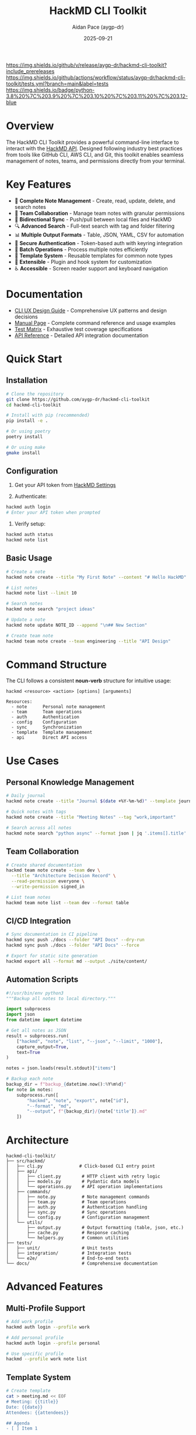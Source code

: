 #+TITLE: HackMD CLI Toolkit
#+AUTHOR: Aidan Pace (aygp-dr)
#+DATE: 2025-09-21

[[https://github.com/aygp-dr/hackmd-cli-toolkit/releases][https://img.shields.io/github/v/release/aygp-dr/hackmd-cli-toolkit?include_prereleases]]
[[https://github.com/aygp-dr/hackmd-cli-toolkit/actions/workflows/tests.yml][https://img.shields.io/github/actions/workflow/status/aygp-dr/hackmd-cli-toolkit/tests.yml?branch=main&label=tests]]
[[https://github.com/aygp-dr/hackmd-cli-toolkit/blob/main/LICENSE][https://img.shields.io/badge/license-MIT-blue.svg]]
[[https://www.python.org/downloads/][https://img.shields.io/badge/python-3.8%20%7C%203.9%20%7C%203.10%20%7C%203.11%20%7C%203.12-blue]]

* Overview

The HackMD CLI Toolkit provides a powerful command-line interface to interact with the [[https://api.hackmd.io][HackMD API]]. Designed following industry best practices from tools like GitHub CLI, AWS CLI, and Git, this toolkit enables seamless management of notes, teams, and permissions directly from your terminal.

* Key Features

- 📝 *Complete Note Management* - Create, read, update, delete, and search notes
- 👥 *Team Collaboration* - Manage team notes with granular permissions
- 🔄 *Bidirectional Sync* - Push/pull between local files and HackMD
- 🔍 *Advanced Search* - Full-text search with tag and folder filtering
- 📊 *Multiple Output Formats* - Table, JSON, YAML, CSV for automation
- 🔐 *Secure Authentication* - Token-based auth with keyring integration
- 🚀 *Batch Operations* - Process multiple notes efficiently
- 📁 *Template System* - Reusable templates for common note types
- 🔌 *Extensible* - Plugin and hook system for customization
- ♿ *Accessible* - Screen reader support and keyboard navigation

* Documentation

- [[file:docs/CLI-UX-DESIGN-GUIDE.org][CLI UX Design Guide]] - Comprehensive UX patterns and design decisions
- [[file:docs/MAN-PAGE.org][Manual Page]] - Complete command reference and usage examples
- [[file:docs/TEST-MATRIX.org][Test Matrix]] - Exhaustive test coverage specifications
- [[file:docs/API-REFERENCE.org][API Reference]] - Detailed API integration documentation

* Quick Start

** Installation

#+begin_src bash
# Clone the repository
git clone https://github.com/aygp-dr/hackmd-cli-toolkit
cd hackmd-cli-toolkit

# Install with pip (recommended)
pip install -e .

# Or using poetry
poetry install

# Or using make
gmake install
#+end_src

** Configuration

1. Get your API token from [[https://hackmd.io/settings#api][HackMD Settings]]

2. Authenticate:
#+begin_src bash
hackmd auth login
# Enter your API token when prompted
#+end_src

3. Verify setup:
#+begin_src bash
hackmd auth status
hackmd note list
#+end_src

** Basic Usage

#+begin_src bash
# Create a note
hackmd note create --title "My First Note" --content "# Hello HackMD"

# List notes
hackmd note list --limit 10

# Search notes
hackmd note search "project ideas"

# Update a note
hackmd note update NOTE_ID --append "\n## New Section"

# Create team note
hackmd team note create --team engineering --title "API Design"
#+end_src

* Command Structure

The CLI follows a consistent *noun-verb* structure for intuitive usage:

#+begin_src text
hackmd <resource> <action> [options] [arguments]

Resources:
  - note      Personal note management
  - team      Team operations
  - auth      Authentication
  - config    Configuration
  - sync      Synchronization
  - template  Template management
  - api       Direct API access
#+end_src

* Use Cases

** Personal Knowledge Management

#+begin_src bash
# Daily journal
hackmd note create --title "Journal $(date +%Y-%m-%d)" --template journal

# Quick notes with tags
hackmd note create --title "Meeting Notes" --tag "work,important"

# Search across all notes
hackmd note search "python async" --format json | jq '.items[].title'
#+end_src

** Team Collaboration

#+begin_src bash
# Create shared documentation
hackmd team note create --team dev \
  --title "Architecture Decision Record" \
  --read-permission everyone \
  --write-permission signed_in

# List team notes
hackmd team note list --team dev --format table
#+end_src

** CI/CD Integration

#+begin_src bash
# Sync documentation in CI pipeline
hackmd sync push ./docs --folder "API Docs" --dry-run
hackmd sync push ./docs --folder "API Docs" --force

# Export for static site generation
hackmd export all --format md --output ./site/content/
#+end_src

** Automation Scripts

#+begin_src python
#!/usr/bin/env python3
"""Backup all notes to local directory."""

import subprocess
import json
from datetime import datetime

# Get all notes as JSON
result = subprocess.run(
    ["hackmd", "note", "list", "--json", "--limit", "1000"],
    capture_output=True,
    text=True
)

notes = json.loads(result.stdout)["items"]

# Backup each note
backup_dir = f"backup_{datetime.now():%Y%m%d}"
for note in notes:
    subprocess.run([
        "hackmd", "note", "export", note["id"],
        "--format", "md",
        "--output", f"{backup_dir}/{note['title']}.md"
    ])
#+end_src

* Architecture

#+begin_src text
hackmd-cli-toolkit/
├── src/hackmd/
│   ├── cli.py              # Click-based CLI entry point
│   ├── api/
│   │   ├── client.py        # HTTP client with retry logic
│   │   ├── models.py        # Pydantic data models
│   │   └── operations.py    # API operation implementations
│   ├── commands/
│   │   ├── note.py          # Note management commands
│   │   ├── team.py          # Team operations
│   │   ├── auth.py          # Authentication handling
│   │   ├── sync.py          # Sync operations
│   │   └── config.py        # Configuration management
│   └── utils/
│       ├── output.py        # Output formatting (table, json, etc.)
│       ├── cache.py         # Response caching
│       └── helpers.py       # Common utilities
├── tests/
│   ├── unit/                # Unit tests
│   ├── integration/         # Integration tests
│   └── e2e/                 # End-to-end tests
└── docs/                    # Comprehensive documentation
#+end_src

* Advanced Features

** Multi-Profile Support

#+begin_src bash
# Add work profile
hackmd auth login --profile work

# Add personal profile
hackmd auth login --profile personal

# Use specific profile
hackmd --profile work note list
#+end_src

** Template System

#+begin_src bash
# Create template
cat > meeting.md << EOF
# Meeting: {{title}}
Date: {{date}}
Attendees: {{attendees}}

## Agenda
- [ ] Item 1

## Notes

## Action Items
EOF

hackmd template create meeting --file meeting.md

# Use template
hackmd note create --template meeting
#+end_src

** Batch Operations

#+begin_src bash
# Batch create from CSV
cat > notes.csv << EOF
title,content,tags
"Note 1","Content 1","tag1,tag2"
"Note 2","Content 2","tag2,tag3"
EOF

hackmd batch create --csv notes.csv

# Batch delete
echo -e "abc123\ndef456\nghi789" > ids.txt
hackmd batch delete --ids ids.txt
#+end_src

** Git Integration

#+begin_src bash
# Pre-commit hook
cat > .git/hooks/pre-commit << 'EOF'
#!/bin/bash
hackmd sync push ./docs --folder Documentation
EOF

chmod +x .git/hooks/pre-commit
#+end_src

* Development

** Setup Development Environment

#+begin_src bash
# Clone repository
git clone https://github.com/aygp-dr/hackmd-cli-toolkit
cd hackmd-cli-toolkit

# Create virtual environment
python -m venv venv
source venv/bin/activate  # On Windows: venv\Scripts\activate

# Install development dependencies
pip install -e ".[dev]"

# Run tests
pytest tests/ -v --cov=hackmd

# Run linting
black src/ tests/
pylint src/
mypy src/
#+end_src

** Project Structure

The project follows these design principles:

1. *Modular Architecture* - Separate concerns into distinct modules
2. *Type Safety* - Full type hints with Pydantic models
3. *Testability* - Dependency injection and mocking support
4. *Async-First* - Built on httpx and asyncio for performance
5. *Extensibility* - Plugin and hook system for customization

** Testing Strategy

- *Unit Tests* - Test individual functions and classes
- *Integration Tests* - Test API client and command handlers
- *E2E Tests* - Test complete workflows with mocked API
- *Performance Tests* - Ensure response time targets
- *Security Tests* - Validate input handling and token security

See [[file:docs/TEST-MATRIX.org][TEST-MATRIX.org]] for comprehensive test coverage.

* Performance

** Optimization Strategies

- *Connection Pooling* - Reuse HTTP connections
- *Response Caching* - Smart caching with TTL
- *Parallel Processing* - Batch operations with asyncio
- *Progressive Loading* - Stream large results
- *Lazy Imports* - Fast startup time (<100ms)

** Benchmarks

| Operation              | Time    | Notes                    |
|------------------------+---------+--------------------------|
| CLI Startup            | <100ms  | Cold start               |
| Note Create            | <500ms  | Single note              |
| Note List (20 items)   | <1s     | With formatting          |
| Batch Create (10)      | <3s     | Parallel execution       |
| Search (1000 notes)    | <2s     | Full-text search         |
| Sync Push (50 files)   | <10s    | Parallel uploads         |

* Security

** Security Features

- ✅ Token stored in system keyring (never plain text)
- ✅ HTTPS-only API communication
- ✅ Input validation and sanitization
- ✅ Token masking in debug output
- ✅ Secure file permissions for configs
- ✅ No sensitive data in cache files
- ✅ Support for token rotation

** Security Best Practices

1. Never commit API tokens to version control
2. Use environment variables in CI/CD
3. Rotate tokens regularly
4. Use read-only tokens when possible
5. Enable 2FA on your HackMD account

* Roadmap

** Phase 1: Core (MVP) ✅
- [X] Authentication system
- [X] Basic CRUD operations
- [X] Configuration management
- [X] Multiple output formats

** Phase 2: Enhanced (In Progress)
- [ ] Team operations
- [ ] Advanced search
- [ ] Permission management
- [ ] Template system
- [ ] Batch operations

** Phase 3: Advanced (Planned)
- [ ] Bidirectional sync
- [ ] Export/Import formats
- [ ] Interactive mode
- [ ] Tab completion
- [ ] Plugin system

** Phase 4: Polish (Future)
- [ ] Performance optimizations
- [ ] Offline support
- [ ] Migration tools
- [ ] Extended integrations
- [ ] Web dashboard

* Contributing

We welcome contributions! Please see [[file:CONTRIBUTING.org][CONTRIBUTING.org]] for guidelines.

** Development Workflow

1. Fork the repository
2. Create a feature branch
3. Make your changes with tests
4. Ensure all tests pass
5. Submit a pull request

** Code Standards

- Follow PEP 8 style guide
- Add type hints to all functions
- Write docstrings for public APIs
- Maintain 80%+ test coverage
- Update documentation for new features

* Support

- 📚 [[file:docs/][Documentation]]: Comprehensive guides
- 🐛 [[https://github.com/aygp-dr/hackmd-cli-toolkit/issues][Issues]]: Report bugs or request features
- 💬 [[https://github.com/aygp-dr/hackmd-cli-toolkit/discussions][Discussions]]: Ask questions and share ideas
- 📧 Email: [[mailto:apace@defrecord.com][apace@defrecord.com]]

* License

MIT License - see [[file:LICENSE][LICENSE]] file for details.

Copyright (c) 2025 Aidan Pace (aygp-dr)

* Acknowledgments

This project follows design patterns and best practices from:
- GitHub CLI (gh) - Command structure and UX
- AWS CLI - Configuration and output formats
- Git - Distributed workflow patterns
- Click - Python CLI framework
- httpx - Async HTTP client

---
*Built with ❤️ by [[https://github.com/aygp-dr][aygp-dr]]*